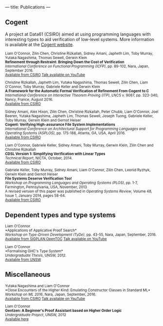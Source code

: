 ---
title: Publications
---

** Cogent 

A project at Data61 (CSIRO) aimed at using programming languages with interesting types to aid verification of low-level systems. More information is available at the [[http://ssrg.nicta.com.au/projects/TS/cogent.pml][Cogent website]].

#+BEGIN_HTML
<small>
#+END_HTML
Liam O'Connor, Zilin Chen, Christine Rizkallah, Sidney Amani, Japheth Lim, Toby Murray, Yutaka Nagashima, Thomas Sewell, Gerwin Klein \\
*Refinement through Restraint: Bringing Down the Cost of Verification* \\
/International Conference on Functional Programming (ICFP)/, pp. 89-102, Nara, Japan, September 2016. \\
[[http://ts.data61.csiro.au/publications/nictaabstracts/OConnor_CRALMNSK_16.abstract.pml][Available from CSIRO]]
[[https://www.youtube.com/watch?v=sJwcm_worfM][Talk available on YouTube]]

Christine Rizkallah, Japheth Lim, Yutaka Nagashima, Thomas Sewell, Zilin Chen, Liam O'Connor, Toby Murray, Gabriele Keller and Gerwin Klein \\
*A Framework for the Automatic Formal Verification of Refinement From Cogent to C* \\
/International Conference on Interactive Theorem Proving (ITP)/, LNCS v. 9087, pp. 323-340, Nancy, France, August 2016.\\
[[http://ts.data61.csiro.au/publications/nictaabstracts/Rizkallah_LNSCOMKK_16.abstract.pml][Available from CSIRO]]

Sidney Amani, Alex Hixon, Zilin Chen, Christine Rizkallah, Peter Chubb, Liam O'Connor, Joel Beeren, Yutaka Nagashima, Japheth Lim, Thomas Sewell, Joseph Tuong, Gabriele Keller, Toby Murray, Gerwin Klein and Gernot Heiser \\
*Cogent: Verifying High-assurance File System Implementations* \\
/International Conference on Architectural Support for Programming Languages and Operating Systems (ASPLOS)/, pp. 175-188, Atlanta, GA, USA, April 2016. \\
[[http://ts.data61.csiro.au/publications/nictaabstracts/Amani_HCRCOBNLSTKMKH_16.abstract.pml][Available from CSIRO]]

Liam O'Connor, Gabriele Keller, Sidney Amani, Toby Murray, Gerwin Klein, Zilin Chen and Christine Rizkallah \\
*CDSL Version 1: Simplifying Verification with Linear Types* \\
/Technical Report/, NICTA, October, 2014. \\
[[http://ts.data61.csiro.au/publications/nictaabstracts/OConnorDavis_KAMKCR_14:tr.abstract.pml][Available from CSIRO]]

Gabriele Keller, Toby Murray, Sidney Amani, Liam O'Connor, Zilin Chen, Leonid Ryzhyk, Gerwin Klein and Gernot Heiser \\
*File Systems Deserve Verification Too!* \\
/Workshop on Programming Languages and Operating Systems (PLOS)/, pp. 1-7, Farmington, Pennsylvania, USA, November, 2013 \\
A revised version of this paper was published in /Operating Systems Review/, Volume 48, Issue 1, January 2014, pages 58-64.\\
[[http://ts.data61.csiro.au/publications/nictaabstracts/Keller_MAOCRKH_13.abstract.pml][Available from CSIRO]]
#+BEGIN_HTML
</small>
#+END_HTML

** Dependent types and type systems
#+BEGIN_HTML
<small>
#+END_HTML

Liam O'Connor\\
*Applications of Applicative Proof Search*\\
/Workshop on Type-Driven Development (TyDe)/, pp. 43-55, Nara, Japan, September, 2016.\\
[[http://dl.acm.org/authorize?N29492][Available from SIGPLAN OpenTOC]]
[[https://www.youtube.com/watch?v=qiI3Avnp0XA][Talk available on YouTube]]

Liam O'Connor\\
*Formalising GHC's Type System*\\
/Undergraduate Thesis/, UNSW, 2012.\\
[[https://my.cse.unsw.edu.au//uploads/thesis/1350389378_thesisB.pdf][Available from UNSW]]
#+BEGIN_HTML
</small>
#+END_HTML

** Miscellaneous

#+BEGIN_HTML
<small>
#+END_HTML

Yutaka Nagashima and Liam O'Connor\\
*Close Encounters of the Higher Kind: Emulating Constructor Classes in Standard ML*\\
/Workshop on ML 2016/, Nara, Japan, September, 2016.\\
[[http://ts.data61.csiro.au/publications/nictaabstracts/Nagashima_OConnor_16.abstract.pml][Available from CSIRO]]
[[https://www.youtube.com/watch?v=A2BJ6HRPRyg][Talk available on YouTube]]

Liam O'Connor\\
*Gentzen: A Beginner's Proof Assistant based on Higher Order Logic* \\
/Undergraduate Project/, UNSW, 2012\\
[[./images/gentzen.pdf][Available here]]

#+BEGIN_HTML
</small>
#+END_HTML





